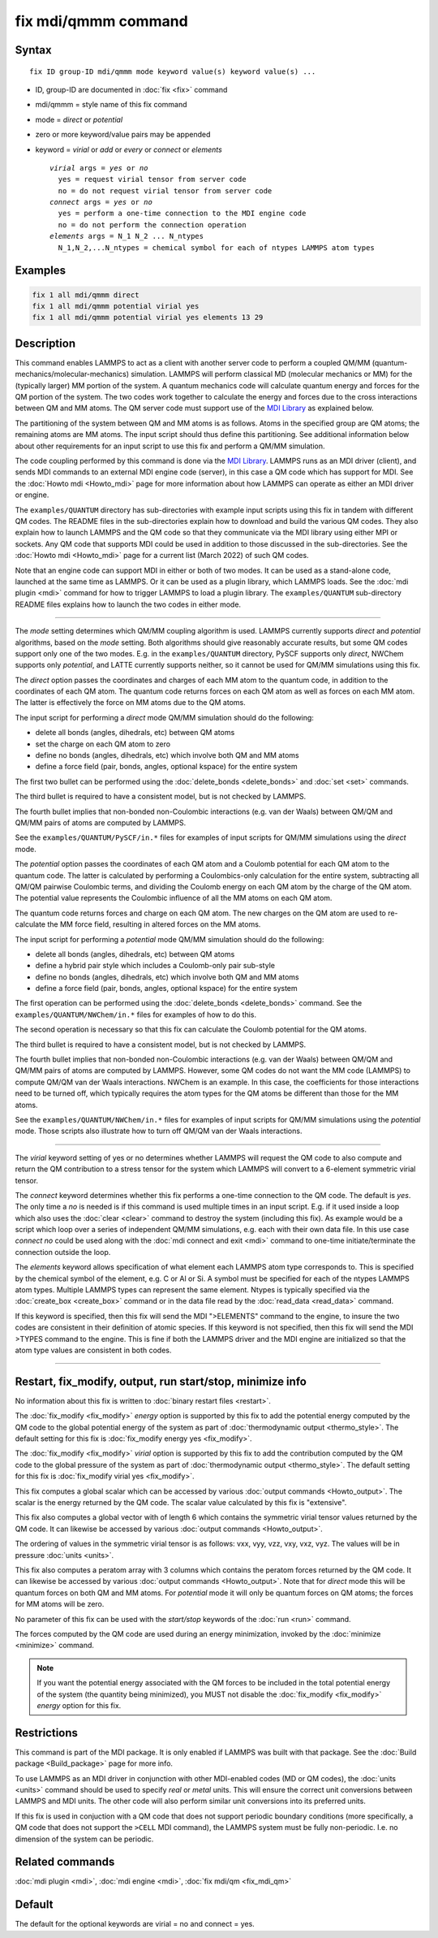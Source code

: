 .. index:: fix mdi/qmmm

fix mdi/qmmm command
====================

Syntax
""""""

.. parsed-literal::

   fix ID group-ID mdi/qmmm mode keyword value(s) keyword value(s) ...

* ID, group-ID are documented in :doc:`fix <fix>` command
* mdi/qmmm = style name of this fix command
* mode = *direct* or *potential*
* zero or more keyword/value pairs may be appended
* keyword = *virial* or *add* or *every* or *connect* or *elements*

  .. parsed-literal::

       *virial* args = *yes* or *no*
         yes = request virial tensor from server code
         no = do not request virial tensor from server code
       *connect* args = *yes* or *no*
         yes = perform a one-time connection to the MDI engine code
         no = do not perform the connection operation
       *elements* args = N_1 N_2 ... N_ntypes
         N_1,N_2,...N_ntypes = chemical symbol for each of ntypes LAMMPS atom types

Examples
""""""""

.. code-block:: LAMMPS

   fix 1 all mdi/qmmm direct
   fix 1 all mdi/qmmm potential virial yes
   fix 1 all mdi/qmmm potential virial yes elements 13 29

Description
"""""""""""

.. versionadded:: 28Mar2023

This command enables LAMMPS to act as a client with another server code
to perform a coupled QM/MM (quantum-mechanics/molecular-mechanics)
simulation.  LAMMPS will perform classical MD (molecular mechanics
or MM) for the (typically larger) MM portion of the system.  A quantum
mechanics code will calculate quantum energy and forces for the QM
portion of the system.  The two codes work together to calculate the
energy and forces due to the cross interactions between QM and MM atoms.
The QM server code must support use of the `MDI Library
<https://molssi-mdi.github.io/MDI_Library/html/index.html>`_ as
explained below.

The partitioning of the system between QM and MM atoms is as follows.
Atoms in the specified group are QM atoms; the remaining atoms are MM
atoms.  The input script should thus define this partitioning.
See additional information below about other requirements for an input
script to use this fix and perform a QM/MM simulation.

The code coupling performed by this command is done via the `MDI
Library <https://molssi-mdi.github.io/MDI_Library/html/index.html>`_.
LAMMPS runs as an MDI driver (client), and sends MDI commands to an
external MDI engine code (server), in this case a QM code which has
support for MDI.  See the :doc:`Howto mdi <Howto_mdi>` page for more
information about how LAMMPS can operate as either an MDI driver or
engine.

The ``examples/QUANTUM`` directory has sub-directories with example
input scripts using this fix in tandem with different QM codes.  The
README files in the sub-directories explain how to download and build
the various QM codes.  They also explain how to launch LAMMPS and the QM
code so that they communicate via the MDI library using either MPI or
sockets.  Any QM code that supports MDI could be used in addition to
those discussed in the sub-directories.  See the :doc:`Howto mdi
<Howto_mdi>` page for a current list (March 2022) of such QM codes.

Note that an engine code can support MDI in either or both of two modes.
It can be used as a stand-alone code, launched at the same time as
LAMMPS.  Or it can be used as a plugin library, which LAMMPS loads.  See
the :doc:`mdi plugin <mdi>` command for how to trigger LAMMPS to load a
plugin library.  The ``examples/QUANTUM`` sub-directory README files
explains how to launch the two codes in either mode.

----------

The *mode* setting determines which QM/MM coupling algorithm is used.
LAMMPS currently supports *direct* and *potential* algorithms, based
on the *mode* setting.  Both algorithms should give reasonably
accurate results, but some QM codes support only one of the two modes.
E.g. in the ``examples/QUANTUM`` directory, PySCF supports only *direct*,
NWChem supports only *potential*, and LATTE currently supports
neither, so it cannot be used for QM/MM simulations using this fix.

The *direct* option passes the coordinates and charges of each MM atom
to the quantum code, in addition to the coordinates of each QM atom.
The quantum code returns forces on each QM atom as well as forces on
each MM atom.  The latter is effectively the force on MM atoms due to
the QM atoms.

The input script for performing a *direct* mode QM/MM simulation should
do the following:

* delete all bonds (angles, dihedrals, etc) between QM atoms
* set the charge on each QM atom to zero
* define no bonds (angles, dihedrals, etc) which involve both QM and MM atoms
* define a force field (pair, bonds, angles, optional kspace) for the entire system

The first two bullet can be performed using the :doc:`delete_bonds
<delete_bonds>` and :doc:`set <set>` commands.

The third bullet is required to have a consistent model, but is not
checked by LAMMPS.

The fourth bullet implies that non-bonded non-Coulombic interactions
(e.g. van der Waals) between QM/QM and QM/MM pairs of atoms are
computed by LAMMPS.

See the ``examples/QUANTUM/PySCF/in.*`` files for examples of input
scripts for QM/MM simulations using the *direct* mode.

The *potential* option passes the coordinates of each QM atom and a
Coulomb potential for each QM atom to the quantum code.  The latter is
calculated by performing a Coulombics-only calculation for the entire
system, subtracting all QM/QM pairwise Coulombic terms, and dividing
the Coulomb energy on each QM atom by the charge of the QM atom.  The
potential value represents the Coulombic influence of all the MM atoms
on each QM atom.

The quantum code returns forces and charge on each QM atom.  The new
charges on the QM atom are used to re-calculate the MM force field,
resulting in altered forces on the MM atoms.

The input script for performing a *potential* mode QM/MM simulation
should do the following:

* delete all bonds (angles, dihedrals, etc) between QM atoms
* define a hybrid pair style which includes a Coulomb-only pair sub-style
* define no bonds (angles, dihedrals, etc) which involve both QM and MM atoms
* define a force field (pair, bonds, angles, optional kspace) for the entire system

The first operation can be performed using the :doc:`delete_bonds
<delete_bonds>` command.  See the ``examples/QUANTUM/NWChem/in.*`` files
for examples of how to do this.

The second operation is necessary so that this fix can calculate the
Coulomb potential for the QM atoms.

The third bullet is required to have a consistent model, but is not
checked by LAMMPS.

The fourth bullet implies that non-bonded non-Coulombic interactions
(e.g. van der Waals) between QM/QM and QM/MM pairs of atoms are computed
by LAMMPS.  However, some QM codes do not want the MM code (LAMMPS) to
compute QM/QM van der Waals interactions.  NWChem is an example.  In
this case, the coefficients for those interactions need to be turned
off, which typically requires the atom types for the QM atoms be
different than those for the MM atoms.

See the ``examples/QUANTUM/NWChem/in.*`` files for examples of input
scripts for QM/MM simulations using the *potential* mode.  Those scripts
also illustrate how to turn off QM/QM van der Waals interactions.

----------

The *virial* keyword setting of yes or no determines whether LAMMPS
will request the QM code to also compute and return the QM
contribution to a stress tensor for the system which LAMMPS will
convert to a 6-element symmetric virial tensor.

The *connect* keyword determines whether this fix performs a one-time
connection to the QM code.  The default is *yes*.  The only time a
*no* is needed is if this command is used multiple times in an input
script.  E.g. if it used inside a loop which also uses the :doc:`clear
<clear>` command to destroy the system (including this fix).  As
example would be a script which loop over a series of independent QM/MM
simulations, e.g. each with their own data file.  In this use case
*connect no* could be used along with the :doc:`mdi connect and exit
<mdi>` command to one-time initiate/terminate the connection outside
the loop.

The *elements* keyword allows specification of what element each
LAMMPS atom type corresponds to.  This is specified by the chemical
symbol of the element, e.g. C or Al or Si.  A symbol must be specified
for each of the ntypes LAMMPS atom types.  Multiple LAMMPS types can
represent the same element.  Ntypes is typically specified via the
:doc:`create_box <create_box>` command or in the data file read by the
:doc:`read_data <read_data>` command.

If this keyword is specified, then this fix will send the MDI
">ELEMENTS" command to the engine, to insure the two codes are
consistent in their definition of atomic species.  If this keyword is
not specified, then this fix will send the MDI >TYPES command to the
engine.  This is fine if both the LAMMPS driver and the MDI engine are
initialized so that the atom type values are consistent in both codes.

----------

Restart, fix_modify, output, run start/stop, minimize info
"""""""""""""""""""""""""""""""""""""""""""""""""""""""""""

No information about this fix is written to :doc:`binary restart files
<restart>`.

The :doc:`fix_modify <fix_modify>` *energy* option is supported by
this fix to add the potential energy computed by the QM code to the
global potential energy of the system as part of :doc:`thermodynamic
output <thermo_style>`.  The default setting for this fix is
:doc:`fix_modify energy yes <fix_modify>`.

The :doc:`fix_modify <fix_modify>` *virial* option is supported by
this fix to add the contribution computed by the QM code to the global
pressure of the system as part of :doc:`thermodynamic output
<thermo_style>`.  The default setting for this fix is :doc:`fix_modify
virial yes <fix_modify>`.

This fix computes a global scalar which can be accessed by various
:doc:`output commands <Howto_output>`.  The scalar is the energy
returned by the QM code.  The scalar value calculated by this fix is
"extensive".

This fix also computes a global vector with of length 6 which contains
the symmetric virial tensor values returned by the QM code.  It can
likewise be accessed by various :doc:`output commands <Howto_output>`.

The ordering of values in the symmetric virial tensor is as follows:
vxx, vyy, vzz, vxy, vxz, vyz.  The values will be in pressure
:doc:`units <units>`.

This fix also computes a peratom array with 3 columns which contains
the peratom forces returned by the QM code.  It can likewise be
accessed by various :doc:`output commands <Howto_output>`.  Note that
for *direct* mode this will be quantum forces on both QM and MM atoms.
For *potential* mode it will only be quantum forces on QM atoms; the
forces for MM atoms will be zero.

No parameter of this fix can be used with the *start/stop* keywords of
the :doc:`run <run>` command.

The forces computed by the QM code are used during an energy
minimization, invoked by the :doc:`minimize <minimize>` command.

.. note::

   If you want the potential energy associated with the QM forces to
   be included in the total potential energy of the system (the
   quantity being minimized), you MUST not disable the
   :doc:`fix_modify <fix_modify>` *energy* option for this fix.


Restrictions
""""""""""""

This command is part of the MDI package.  It is only enabled if
LAMMPS was built with that package.  See the :doc:`Build package
<Build_package>` page for more info.

To use LAMMPS as an MDI driver in conjunction with other MDI-enabled
codes (MD or QM codes), the :doc:`units <units>` command should be
used to specify *real* or *metal* units.  This will ensure the correct
unit conversions between LAMMPS and MDI units.  The other code will
also perform similar unit conversions into its preferred units.

If this fix is used in conjuction with a QM code that does not support
periodic boundary conditions (more specifically, a QM code that does
not support the ``>CELL`` MDI command), the LAMMPS system must be
fully non-periodic.  I.e. no dimension of the system can be periodic.

Related commands
""""""""""""""""

:doc:`mdi plugin <mdi>`,
:doc:`mdi engine <mdi>`,
:doc:`fix mdi/qm <fix_mdi_qm>`

Default
"""""""

The default for the optional keywords are virial = no and connect = yes.
